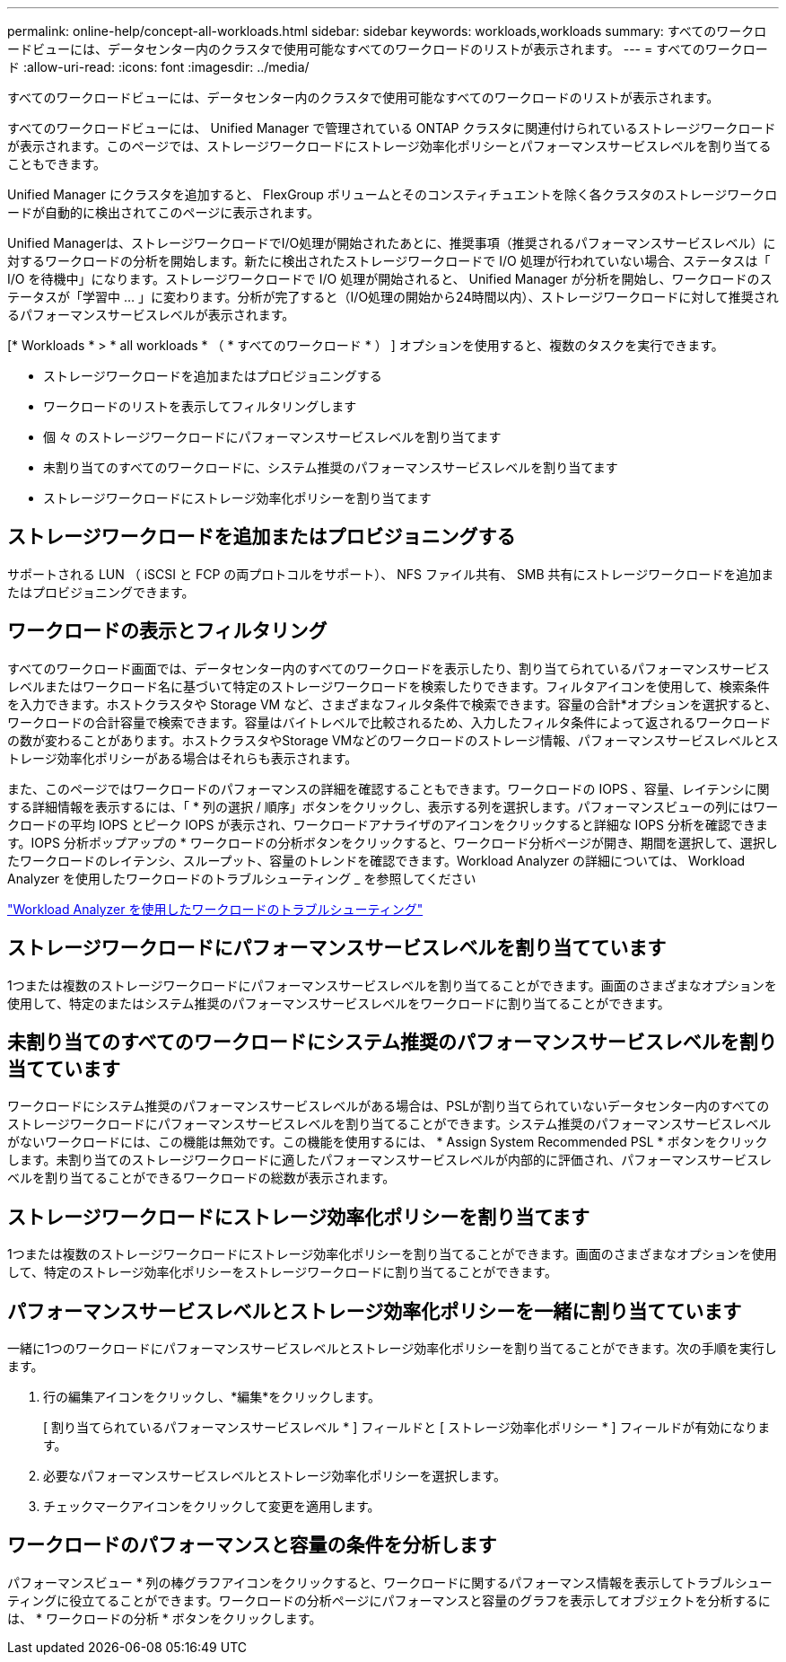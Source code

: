 ---
permalink: online-help/concept-all-workloads.html 
sidebar: sidebar 
keywords: workloads,workloads 
summary: すべてのワークロードビューには、データセンター内のクラスタで使用可能なすべてのワークロードのリストが表示されます。 
---
= すべてのワークロード
:allow-uri-read: 
:icons: font
:imagesdir: ../media/


[role="lead"]
すべてのワークロードビューには、データセンター内のクラスタで使用可能なすべてのワークロードのリストが表示されます。

すべてのワークロードビューには、 Unified Manager で管理されている ONTAP クラスタに関連付けられているストレージワークロードが表示されます。このページでは、ストレージワークロードにストレージ効率化ポリシーとパフォーマンスサービスレベルを割り当てることもできます。

Unified Manager にクラスタを追加すると、 FlexGroup ボリュームとそのコンスティチュエントを除く各クラスタのストレージワークロードが自動的に検出されてこのページに表示されます。

Unified Managerは、ストレージワークロードでI/O処理が開始されたあとに、推奨事項（推奨されるパフォーマンスサービスレベル）に対するワークロードの分析を開始します。新たに検出されたストレージワークロードで I/O 処理が行われていない場合、ステータスは「 I/O を待機中」になります。ストレージワークロードで I/O 処理が開始されると、 Unified Manager が分析を開始し、ワークロードのステータスが「学習中 ... 」に変わります。分析が完了すると（I/O処理の開始から24時間以内）、ストレージワークロードに対して推奨されるパフォーマンスサービスレベルが表示されます。

[* Workloads * > * all workloads * （ * すべてのワークロード * ） ] オプションを使用すると、複数のタスクを実行できます。

* ストレージワークロードを追加またはプロビジョニングする
* ワークロードのリストを表示してフィルタリングします
* 個 々 のストレージワークロードにパフォーマンスサービスレベルを割り当てます
* 未割り当てのすべてのワークロードに、システム推奨のパフォーマンスサービスレベルを割り当てます
* ストレージワークロードにストレージ効率化ポリシーを割り当てます




== ストレージワークロードを追加またはプロビジョニングする

サポートされる LUN （ iSCSI と FCP の両プロトコルをサポート）、 NFS ファイル共有、 SMB 共有にストレージワークロードを追加またはプロビジョニングできます。



== ワークロードの表示とフィルタリング

すべてのワークロード画面では、データセンター内のすべてのワークロードを表示したり、割り当てられているパフォーマンスサービスレベルまたはワークロード名に基づいて特定のストレージワークロードを検索したりできます。フィルタアイコンを使用して、検索条件を入力できます。ホストクラスタや Storage VM など、さまざまなフィルタ条件で検索できます。容量の合計*オプションを選択すると、ワークロードの合計容量で検索できます。容量はバイトレベルで比較されるため、入力したフィルタ条件によって返されるワークロードの数が変わることがあります。ホストクラスタやStorage VMなどのワークロードのストレージ情報、パフォーマンスサービスレベルとストレージ効率化ポリシーがある場合はそれらも表示されます。

また、このページではワークロードのパフォーマンスの詳細を確認することもできます。ワークロードの IOPS 、容量、レイテンシに関する詳細情報を表示するには、「 * 列の選択 / 順序」ボタンをクリックし、表示する列を選択します。パフォーマンスビューの列にはワークロードの平均 IOPS とピーク IOPS が表示され、ワークロードアナライザのアイコンをクリックすると詳細な IOPS 分析を確認できます。IOPS 分析ポップアップの * ワークロードの分析ボタンをクリックすると、ワークロード分析ページが開き、期間を選択して、選択したワークロードのレイテンシ、スループット、容量のトレンドを確認できます。Workload Analyzer の詳細については、 Workload Analyzer を使用したワークロードのトラブルシューティング _ を参照してください

link:concept-troubleshooting-workloads-using-the-workload-analyzer.adoc["Workload Analyzer を使用したワークロードのトラブルシューティング"]



== ストレージワークロードにパフォーマンスサービスレベルを割り当てています

1つまたは複数のストレージワークロードにパフォーマンスサービスレベルを割り当てることができます。画面のさまざまなオプションを使用して、特定のまたはシステム推奨のパフォーマンスサービスレベルをワークロードに割り当てることができます。



== 未割り当てのすべてのワークロードにシステム推奨のパフォーマンスサービスレベルを割り当てています

ワークロードにシステム推奨のパフォーマンスサービスレベルがある場合は、PSLが割り当てられていないデータセンター内のすべてのストレージワークロードにパフォーマンスサービスレベルを割り当てることができます。システム推奨のパフォーマンスサービスレベルがないワークロードには、この機能は無効です。この機能を使用するには、 * Assign System Recommended PSL * ボタンをクリックします。未割り当てのストレージワークロードに適したパフォーマンスサービスレベルが内部的に評価され、パフォーマンスサービスレベルを割り当てることができるワークロードの総数が表示されます。



== ストレージワークロードにストレージ効率化ポリシーを割り当てます

1つまたは複数のストレージワークロードにストレージ効率化ポリシーを割り当てることができます。画面のさまざまなオプションを使用して、特定のストレージ効率化ポリシーをストレージワークロードに割り当てることができます。



== パフォーマンスサービスレベルとストレージ効率化ポリシーを一緒に割り当てています

一緒に1つのワークロードにパフォーマンスサービスレベルとストレージ効率化ポリシーを割り当てることができます。次の手順を実行します。

. 行の編集アイコンをクリックし、*編集*をクリックします。
+
[ 割り当てられているパフォーマンスサービスレベル * ] フィールドと [ ストレージ効率化ポリシー * ] フィールドが有効になります。

. 必要なパフォーマンスサービスレベルとストレージ効率化ポリシーを選択します。
. チェックマークアイコンをクリックして変更を適用します。




== ワークロードのパフォーマンスと容量の条件を分析します

パフォーマンスビュー * 列の棒グラフアイコンをクリックすると、ワークロードに関するパフォーマンス情報を表示してトラブルシューティングに役立てることができます。ワークロードの分析ページにパフォーマンスと容量のグラフを表示してオブジェクトを分析するには、 * ワークロードの分析 * ボタンをクリックします。
